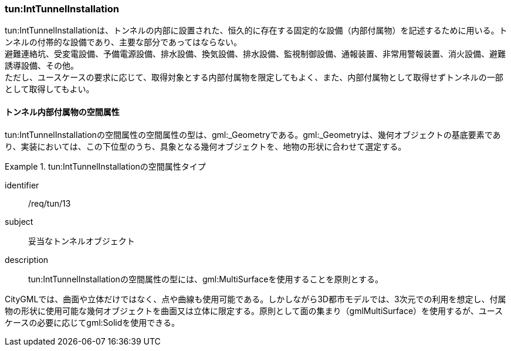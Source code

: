 [[tocM_06]]
=== tun:IntTunnelInstallation

tun:IntTunnelInstallationは、トンネルの内部に設置された、恒久的に存在する固定的な設備（内部付属物）を記述するために用いる。トンネルの付帯的な設備であり、主要な部分であってはならない。 +
避難連絡坑、受変電設備、予備電源設備、排水設備、換気設備、排水設備、監視制御設備、通報装置、非常用警報装置、消火設備、避難誘導設備、その他。 +
ただし、ユースケースの要求に応じて、取得対象とする内部付属物を限定してもよく、また、内部付属物として取得せずトンネルの一部として取得してもよい。


==== トンネル内部付属物の空間属性

tun:IntTunnelInstallationの空間属性の空間属性の型は、gml:_Geometryである。gml:_Geometryは、幾何オブジェクトの基底要素であり、実装においては、この下位型のうち、具象となる幾何オブジェクトを、地物の形状に合わせて選定する。


[requirement]
.tun:IntTunnelInstallationの空間属性タイプ
====
[%metadata]
identifier:: /req/tun/13
subject:: 妥当なトンネルオブジェクト
description:: tun:IntTunnelInstallationの空間属性の型には、gml:MultiSurfaceを使用することを原則とする。
====

CityGMLでは、曲面や立体だけではなく、点や曲線も使用可能である。しかしながら3D都市モデルでは、3次元での利用を想定し、付属物の形状に使用可能な幾何オブジェクトを曲面又は立体に限定する。原則として面の集まり（gmlMultiSurface）を使用するが、ユースケースの必要に応じてgml:Solidを使用できる。

